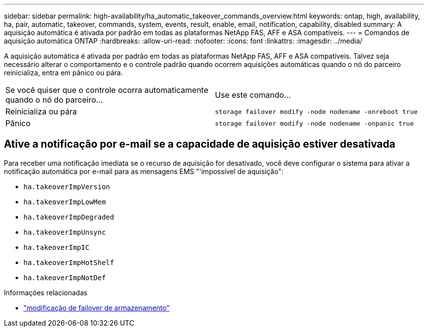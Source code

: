 ---
sidebar: sidebar 
permalink: high-availability/ha_automatic_takeover_commands_overview.html 
keywords: ontap, high, availability, ha, pair, automatic, takeover, commands, system, events, result, enable, email, notification, capability, disabled 
summary: A aquisição automática é ativada por padrão em todas as plataformas NetApp FAS, AFF e ASA compatíveis. 
---
= Comandos de aquisição automática ONTAP
:hardbreaks:
:allow-uri-read: 
:nofooter: 
:icons: font
:linkattrs: 
:imagesdir: ../media/


[role="lead"]
A aquisição automática é ativada por padrão em todas as plataformas NetApp FAS, AFF e ASA compatíveis. Talvez seja necessário alterar o comportamento e o controle padrão quando ocorrem aquisições automáticas quando o nó do parceiro reinicializa, entra em pânico ou pára.

|===


| Se você quiser que o controle ocorra automaticamente quando o nó do parceiro... | Use este comando... 


| Reinicializa ou pára | `storage failover modify ‑node nodename ‑onreboot true` 


| Pânico | `storage failover modify ‑node nodename ‑onpanic true` 
|===


== Ative a notificação por e-mail se a capacidade de aquisição estiver desativada

Para receber uma notificação imediata se o recurso de aquisição for desativado, você deve configurar o sistema para ativar a notificação automática por e-mail para as mensagens EMS "'impossível de aquisição":

* `ha.takeoverImpVersion`
* `ha.takeoverImpLowMem`
* `ha.takeoverImpDegraded`
* `ha.takeoverImpUnsync`
* `ha.takeoverImpIC`
* `ha.takeoverImpHotShelf`
* `ha.takeoverImpNotDef`


.Informações relacionadas
* link:https://docs.netapp.com/us-en/ontap-cli/storage-failover-modify.html["modificação de failover de armazenamento"^]

